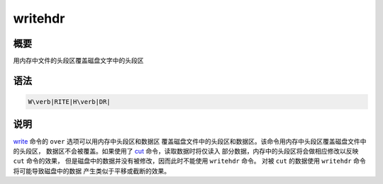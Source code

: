 .. _cmd:writehdr:

writehdr
========

概要
----

用内存中文件的头段区覆盖磁盘文字中的头段区

语法
----

.. code:: bash

    W\verb|RITE|H\verb|DR|

说明
----

`write </commands/write.html>`__ 命令的 ``over``
选项可以用内存中头段区和数据区
覆盖磁盘文件中的头段区和数据区。该命令用内存中头段区覆盖磁盘文件中的头段区，
数据区不会被覆盖。如果使用了 `cut </commands/cut.html>`__
命令，读取数据时将仅读入 部分数据，内存中的头段区将会做相应修改以反映
``cut`` 命令的效果， 但是磁盘中的数据并没有被修改，因而此时不能使用
``writehdr`` 命令。 对被 ``cut`` 的数据使用 ``writehdr``
命令将可能导致磁盘中的数据 产生类似于平移或截断的效果。
